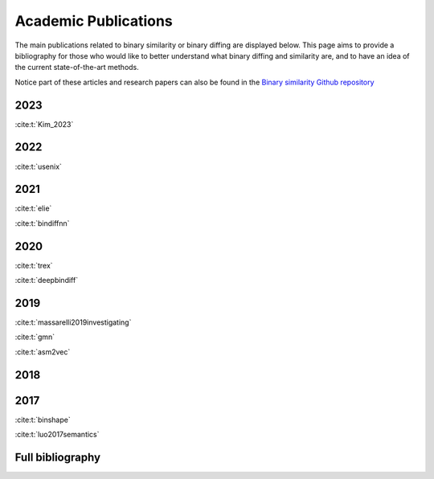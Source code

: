 Academic Publications
=====================

The main publications related to binary similarity or binary diffing are displayed below. This page aims to provide a bibliography for those who would like to better understand what binary diffing and similarity are, and to have an idea of the current state-of-the-art methods. 

Notice part of these articles and research papers can also be found in the `Binary similarity Github repository <https://github.com/SystemSecurityStorm/Awesome-Binary-Similarity>`_

2023
----

:cite:t:`Kim_2023`

2022
----

:cite:t:`usenix`

2021
----

:cite:t:`elie`

:cite:t:`bindiffnn`

2020
----

:cite:t:`trex`

:cite:t:`deepbindiff`

2019
----

:cite:t:`massarelli2019investigating`

:cite:t:`gmn`

:cite:t:`asm2vec`

2018
----


2017 
----

:cite:t:`binshape`

:cite:t:`luo2017semantics`


Full bibliography
-----------------
.. bibliography::
